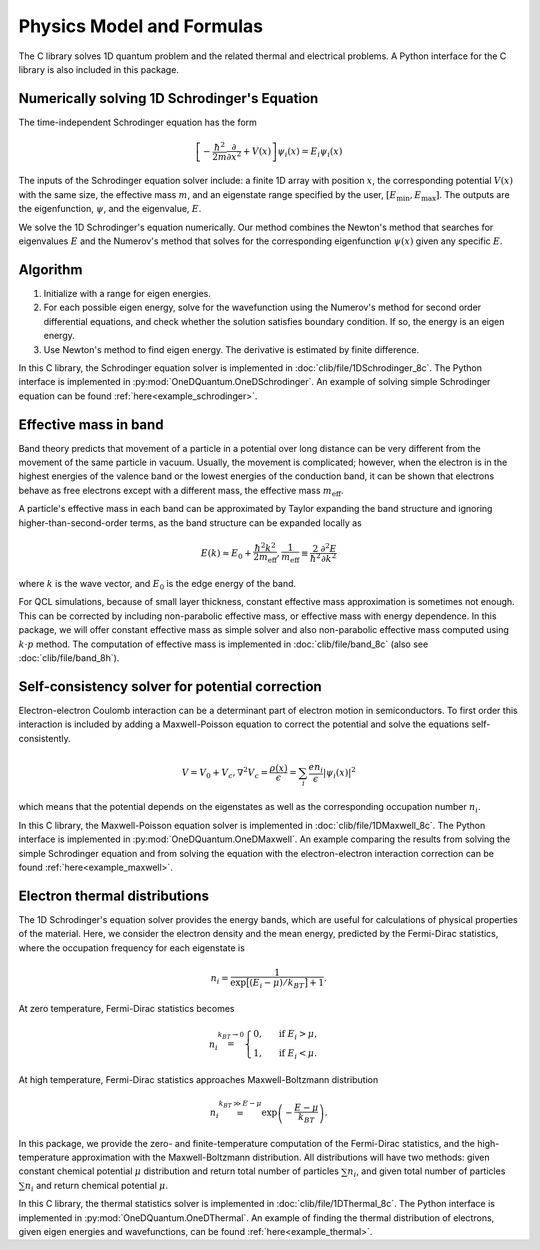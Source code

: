 Physics Model and Formulas
==========================================

The C library solves 1D quantum problem and the related thermal
and electrical problems. A Python interface for the C library is
also included in this package.


Numerically solving 1D Schrodinger's Equation
---------------------------------------------

The time-independent Schrodinger equation has the form

.. math::
   \left[-\frac{\hbar^2}{2m}\frac{\partial}{\partial x^2} 
   + V(x)\right]\psi_i(x) = E_i\psi_i(x)

The inputs of the Schrodinger equation solver include: a finite 1D array 
with position :math:`x`, the corresponding potential :math:`V(x)` with the same size, the
effective mass :math:`m`, and an eigenstate range specified by the user,
:math:`\left[E_\text{min}, E_\text{max}\right]`. The outputs are the eigenfunction,
:math:`\psi`, and the eigenvalue, :math:`E`.

We solve the 1D Schrodinger's equation numerically. Our
method combines the Newton's method that searches for eigenvalues :math:`E`
and the Numerov's method that solves for the corresponding eigenfunction
:math:`\psi(x)` given any specific :math:`E`. 

Algorithm
---------

#. Initialize with a range for eigen energies. 
#. For each possible eigen energy, solve for the wavefunction using the
   Numerov's method for second order differential equations, and check
   whether the solution satisfies boundary condition. If so, the energy
   is an eigen energy.
#. Use Newton's method to find eigen energy. The derivative is estimated 
   by finite difference.

In this C library, the Schrodinger equation solver is implemented
in :doc:`clib/file/1DSchrodinger_8c`. The Python interface is implemented in
:py:mod:`OneDQuantum.OneDSchrodinger`.
An example of solving simple Schrodinger equation can be found 
:ref:`here<example_schrodinger>`.

Effective mass in band 
----------------------

Band theory predicts that movement of a particle in a potential over long
distance can be very different from the movement of the same particle in
vacuum. Usually, the movement is complicated; however, when the electron is
in the highest energies of the valence band or the lowest energies of the
conduction band, it can be shown that electrons behave as free electrons
except with a different mass, the effective mass :math:`m_\text{eff}`.

A particle's effective mass in each band can be approximated by Taylor
expanding the band structure and ignoring higher-than-second-order terms, as
the band structure can be expanded locally as

.. math:: 

   E(k) \approx E_0 + \frac{\hbar^2 k^2}{2 m_\text{eff}},
   \frac{1}{m_\text{eff}} \equiv \frac{2}{\hbar^2}\frac{\partial^2 E}
   {\partial k^2}

where :math:`k` is the wave vector, and :math:`E_0` is the edge energy of the band. 

For QCL simulations, because of small layer thickness, constant effective
mass approximation is sometimes not enough. This can be corrected by
including non-parabolic effective mass, or effective mass with energy
dependence.  In this package, we will offer constant effective mass as simple
solver and also non-parabolic effective mass computed using 
:math:`k\cdot p` method. The computation of effective mass is implemented in
:doc:`clib/file/band_8c` (also see :doc:`clib/file/band_8h`).

Self-consistency solver for potential correction
------------------------------------------------

Electron-electron Coulomb interaction can be a determinant part of electron
motion in semiconductors. To first order this interaction is included by
adding a Maxwell-Poisson equation to correct the potential and solve the
equations self-consistently. 

.. math::

   V = V_0 + V_c,
   \nabla^2 V_c = \frac{\rho(x)}{\epsilon} = \sum_i 
   \frac{e n_i}{\epsilon} |\psi_i(x)|^2

which means that the potential depends on the 
eigenstates as well as the corresponding occupation number :math:`n_i`.

In this C library, the Maxwell-Poisson equation solver is implemented
in :doc:`clib/file/1DMaxwell_8c`. The Python interface is implemented in
:py:mod:`OneDQuantum.OneDMaxwell`.
An example comparing the results from solving the simple Schrodinger equation 
and from solving the equation with the electron-electron interaction correction
can be found :ref:`here<example_maxwell>`.

Electron thermal distributions
------------------------------

The 1D Schrodinger's equation solver provides the energy bands, which are
useful for calculations of physical properties of the material. Here, we
consider the electron density and the mean energy, predicted by the
Fermi-Dirac statistics, where the occupation frequency for each eigenstate is

.. math:: 
   n_i = \frac{1}{\exp\big[(E_i- \mu)/k_BT\big]+1}.

At zero temperature, Fermi-Dirac statistics becomes

.. math::
   n_i \stackrel{k_BT\to 0}{=} \begin{cases}
   0, & \text{ if } { E_i > \mu, } \\
   1, & \text{ if } { E_i < \mu. }
   \end{cases}

At high temperature, Fermi-Dirac statistics approaches Maxwell-Boltzmann distribution

.. math:: 
    n_i \stackrel{k_BT\gg E-\mu}{=} \exp\left(-\frac{E-\mu}{k_BT}\right).


In this package, we provide the zero- and finite-temperature computation of
the Fermi-Dirac statistics, and the high-temperature approximation with the 
Maxwell-Boltzmann distribution. All distributions will have two methods: given
constant chemical potential :math:`\mu` distribution and return total number of
particles :math:`\sum n_i`, and given total number of particles :math:`\sum n_i` and
return chemical potential :math:`\mu`.

In this C library, the thermal statistics solver is implemented
in :doc:`clib/file/1DThermal_8c`. The Python interface is implemented in
:py:mod:`OneDQuantum.OneDThermal`.
An example of finding the thermal distribution of electrons, 
given eigen energies and wavefunctions,
can be found :ref:`here<example_thermal>`.

